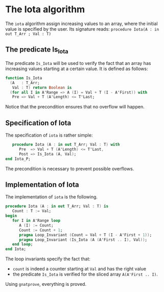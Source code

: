 # Created 2018-05-15 mar. 14:37
#+OPTIONS: author:nil title:nil toc:nil
#+EXPORT_FILE_NAME: ../../../numeric/Iota.org
* The Iota algorithm

The ~iota~ algorithm assign increasing values to an array, where the initial
value is specified by the user. Its signature reads:
~procedure Iota(A : in out T_Arr ; Val : T)~

** The predicate Is_Iota

The predicate ~Is_Iota~ will be used to verify the fact that an array
has increasing values starting at a certain value.
It is defined as follows:

#+BEGIN_SRC ada
  function Is_Iota
    (A   : T_Arr;
     Val : T) return Boolean is
    (for all I in A'Range => A (I) = Val + T (I - A'First)) with
     Pre => Val + T (A'Length) <= T'Last;
#+END_SRC


Notice that the precondition ensures that no overflow will happen.

** Specification of Iota

The specification of ~iota~ is rather simple:
#+BEGIN_SRC ada
     procedure Iota (A : in out T_Arr; Val : T) with
        Pre  => Val + T (A'Length) <= T'Last,
        Post => Is_Iota (A, Val);
  end Iota_P;
#+END_SRC

The precondition is necessary to prevent possible overflows.

** Implementation of Iota

The implementation of ~iota~ is the following.

#+BEGIN_SRC ada
  procedure Iota (A : in out T_Arr; Val : T) is
     Count : T := Val;
  begin
     for I in A'Range loop
        A (I) := Count;
        Count := Count + 1;
        pragma Loop_Invariant (Count = Val + T (I - A'First + 1));
        pragma Loop_Invariant (Is_Iota (A (A'First .. I), Val));
     end loop;
  end Iota;
#+END_SRC

The loop invariants specify the fact that:
- ~count~ is indeed a counter starting at ~Val~ and has the right value
- the predicate ~Is_Iota~ is verified for the sliced array ~A(A'First .. I)~.

Using ~gnatprove~, everything is proved.
